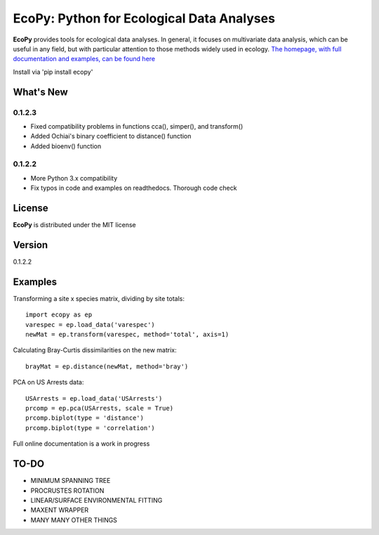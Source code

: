 EcoPy: Python for Ecological Data Analyses
******************************************

.. image:: https://zenodo.org/badge/17555/Auerilas/ecopy.svg
   :target: https://zenodo.org/badge/latestdoi/17555/Auerilas/ecopy
   
**EcoPy** provides tools for ecological data analyses. In general, it focuses on multivariate data analysis, which can be useful in any field, but with particular attention to those methods widely used in ecology. `The homepage, with full documentation and examples, can be found here <http://ecopy.readthedocs.io>`_

Install via 'pip install ecopy'

What's New
=======
0.1.2.3
--------
- Fixed compatibility problems in functions cca(), simper(), and transform()
- Added Ochiai's binary coefficient to distance() function
- Added bioenv() function

0.1.2.2
--------
- More Python 3.x compatibility
- Fix typos in code and examples on readthedocs. Thorough code check


License
=====
**EcoPy** is distributed under the MIT license

Version
=====
0.1.2.2

Examples
======
Transforming a site x species matrix, dividing by site totals::

	import ecopy as ep
	varespec = ep.load_data('varespec')
	newMat = ep.transform(varespec, method='total', axis=1)

Calculating Bray-Curtis dissimilarities on the new matrix::

	brayMat = ep.distance(newMat, method='bray')

PCA on US Arrests data::
	
	USArrests = ep.load_data('USArrests')
	prcomp = ep.pca(USArrests, scale = True)
	prcomp.biplot(type = 'distance')
	prcomp.biplot(type = 'correlation')

Full online documentation is a work in progress

TO-DO
====
- MINIMUM SPANNING TREE
- PROCRUSTES ROTATION
- LINEAR/SURFACE ENVIRONMENTAL FITTING
- MAXENT WRAPPER
- MANY MANY OTHER THINGS
